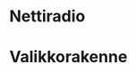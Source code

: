 * Nettiradio

* Valikkorakenne

#+name: plantuml2-wbs
#+BEGIN_SRC plantuml :eval no-export :exports results :file pics/jrr-menu.png
 @startwbs
 ,* JRR
 ,**:== Radio
 ==Näyttökentät==
,* Radiokanavan nimi
,* Radiokanavan ikoni
 ==Näppäin 1==
 ,**<U+2022><U+00A0><U+00A0>**: Seuraava radiokanava
 ,**<U+2014>** : Käynnistä asetusvalikko
 ==Näppäin 2==
 ,**<U+2022><U+00A0><U+00A0>**: Edellinen radiokanava
 ,**<U+2014>** : Ei käytössä;


,**: **Asetukset**
 ==Näppäin 1==
 ,**<U+2022><U+00A0><U+00A0>**: Seuraava valikko
 ,**<U+2014>** : Käynnistä valikkotoiminto
 ==Näppäin 2==
 ,**<U+2022><U+00A0><U+00A0>**: Edellinen valikkko
 ,**<U+2014>** : Palaa radion kuunteluun;

,***: **Poista kanavia**
 ==Näyttökentät==
,* Radiokanavan nimi
,* Radiokanavan ikoni
 ==Näppäin 1==
 ,**<U+2022><U+00A0><U+00A0>**: Seuraava radiokanava
 ,**<U+2014>** : Poista radiokanava
 ==Näppäin 2==
 ,**<U+2022><U+00A0><U+00A0>**: Edellinen radiokanava
 ,**<U+2014>** : Takaisin asetukset -valikkoon;

,***: **Poista kaikki kanavat**
 ==Näppäin 1==
 ,**<U+2022><U+00A0><U+00A0>**: Ei käytössä
 ,**<U+2014>** : Poista kaikki radiokanavat
 ==Näppäin 2==
 ,**<U+2022><U+00A0><U+00A0>**: Ei käytössä
 ,**<U+2014>** : Takaisin asetukset -valikkoon;

,***: **Aktivoi radiokanavia**
 ==Näyttökentät==
 ,* Radiokanavan nimi
 ,* Radiokanavan ikoni
 ==Näppäin 1==
 ,**<U+2022><U+00A0><U+00A0>**: Seuraava radiokanava
 ,**<U+2014>** : Aktivoi radiokanava
 ==Näppäin 2==
 ,**<U+2022>**: Edellinen radiokanava
 ,**<U+2014>** : Takaisin asetukset -valikkoon;

,***: **Valitse wifi verkko**
 ==Näyttökentät==
,* SSID: Wifi verkon SSID 
 ==Näppäin 1==
 ,**<U+2022><U+00A0><U+00A0>**: Seurava Wifi-verkko
 ,**<U+2014>** : Aktivoi Wifi-verkko
 ==Näppäin 2==
 ,**<U+2022><U+00A0><U+00A0>**: Edellinen Wifi-verkko
 ,**<U+2014>** : Takaisin asetukset -valikkoon;


,***: **Ohjelmistopäivitys**
 ==Näyttökentät==
,* Versio: Ohjelmistoversion tunniste
 ==Näppäin 1==
 ,**<U+2022><U+00A0><U+00A0>**: Seurava ohjelmistoversio
 ,**<U+2014>** : Valitse ohjelmistoversio
 ==Näppäin 2==
 ,**<U+2022><U+00A0><U+00A0>**: Edellinen ohjelmistoversio
 ,**<U+2014>** : Takaisin asetukset -valikkoon;

,****: **Ohjelmistopäivitys**
 ==Näyttökentät==
,* Versio: Ohjelmistoversion tunniste
 ==Näppäin 1==
 ,**<U+2022><U+00A0><U+00A0>**: 
 ,**<U+2014>** : Aloita päivitys
 ==Näppäin 2==
 ,**<U+2022><U+00A0><U+00A0>**
 ,**<U+2014>** : Takaisin asetukset -valikkoon;

,*****: **Uudelleen käynnistys**
 ==Näyttökentät==
,* Versio: Ohjelmistoversion tunniste
 ==Näppäin 1==
 ,**<U+2022><U+00A0><U+00A0>**: Ei käytössä
 ,**<U+2014>** : OK
 ==Näppäin 2==
 ,**<U+2022><U+00A0><U+00A0>**: Ei käytössä
 ,**<U+2014>**: Ei käytössä;




,***: **Asetukset näppäimistöllä**
----
Alivalikko ei aukea, jos
näppäimistöä ei ole kytketty 
;
,****: **Wifi-verkon valinta**
 ==Näyttökentät==
,* SSID: Wifi-verkon SSID 
 ==Näppäin 1==
 ,**<U+2022><U+00A0><U+00A0>**: Seuraava Wifi-verkko
 ,**<U+2014>** : Käynnistä Wifi -verkon asetus
 ==Näppäin 2==
 ,**<U+2022><U+00A0><U+00A0>**: Edellinen Wifi-verkko
 ,**<U+2014>** : Paluu asetusvalikkoon;
,*****: **Wifi-verkon asetus**
 ==Näyttökentät==
,* SSID: Valitun Wifi verkon SSID 
 ==Syöttökentät==
,* Password: Wifi verkon salasana
 ==Näppäin 1==
 ,**<U+2022><U+00A0><U+00A0>**: Eikäytössä
 ,**<U+2014>** : Aseta
 ==Näppäin 2==
 ,**<U+2022><U+00A0><U+00A0>**: Ei käytössä
 ,**<U+2014>** : Takaisin;
,****: **Radiokanavahakemiston asetus**
 ==Syöttökentät==
,* URL: Radiokanavahakemiston osoite (syöttökenttä)
 ==Näppäin 1==
 ,**<U+2022><U+00A0><U+00A0>**: Ei käytössä
 ,**<U+2014>** : Aseta
 ==Näppäin 2==
 ,**<U+2022><U+00A0><U+00A0>**: Ei käytössä
 ,**<U+2014>** : Takaisin;

,****: **Ohjelmistopäivityksen aloitus**
 ==Syöttökentät==
,* URL: Ohjelmistopäivityksen latausosoite
 ==Näppäin 1==
 ,**<U+2022><U+00A0><U+00A0>**: Ei käytössä
 ,**<U+2014>** : Valitse ohjelmistoversio
 ==Näppäin 2==
 ,**<U+2022><U+00A0><U+00A0>**: Ei käytössä
 ,**<U+2014>** : Paluu asetusvalikkoon;

,*****: **Ohjelmistoversion valinta ja käynnistys**
 ==Näyttökentät==
,* URL: Ohjelmistopäivityksen latausosoite
,* versio: Valittu ohjelmistoversio
 ==Näppäin 1==
 ,**<U+2022><U+00A0><U+00A0>**: Seuraava ohjelmistoversio
 ,**<U+2014>** : Käynnistä ohjelmistoversion päivitys
 ==Näppäin 2==
 ,**<U+2022><U+00A0><U+00A0>**: Edellinen ohjelmistoversio
 ,**<U+2014>** : Paluu asetusvalikkoon;

 @endwbs

#+END_SRC

#+RESULTS: plantuml2-wbs
[[file:pics/jrr-menu.png]]




* Fin                                                              :noexport:


** Emacs variables

#+RESULTS:

# Local Variables:
# time-stamp-line-limit: -8
# time-stamp-start: "Modified:"
# time-stamp-format: "%:y-%02m-%02d.%02H:%02M"
# time-stamp-time-zone: nil
# time-stamp-end: "; # time-stamp"
# eval: (add-hook 'before-save-hook 'time-stamp)
# org-confirm-babel-evaluate: nil
# End:
#
# Muuta
# org-cdlatex-mode: t
# eval: (cdlatex-mode)
#
# Local ebib:
# org-ref-default-bibliography: "./README.bib"
# org-ref-bibliography-notes: "./README-notes.org"
# org-ref-pdf-directory: "./pdf/"
# org-ref-notes-directory: "."
# bibtex-completion-notes-path: "./README-notes.org"
# ebib-preload-bib-files: ("./README.bib")
# ebib-notes-file: ("./README-notes.org")
# reftex-default-bibliography: ("./README.bib")


Modified:2025-07-04.08:21; # time-stamp
